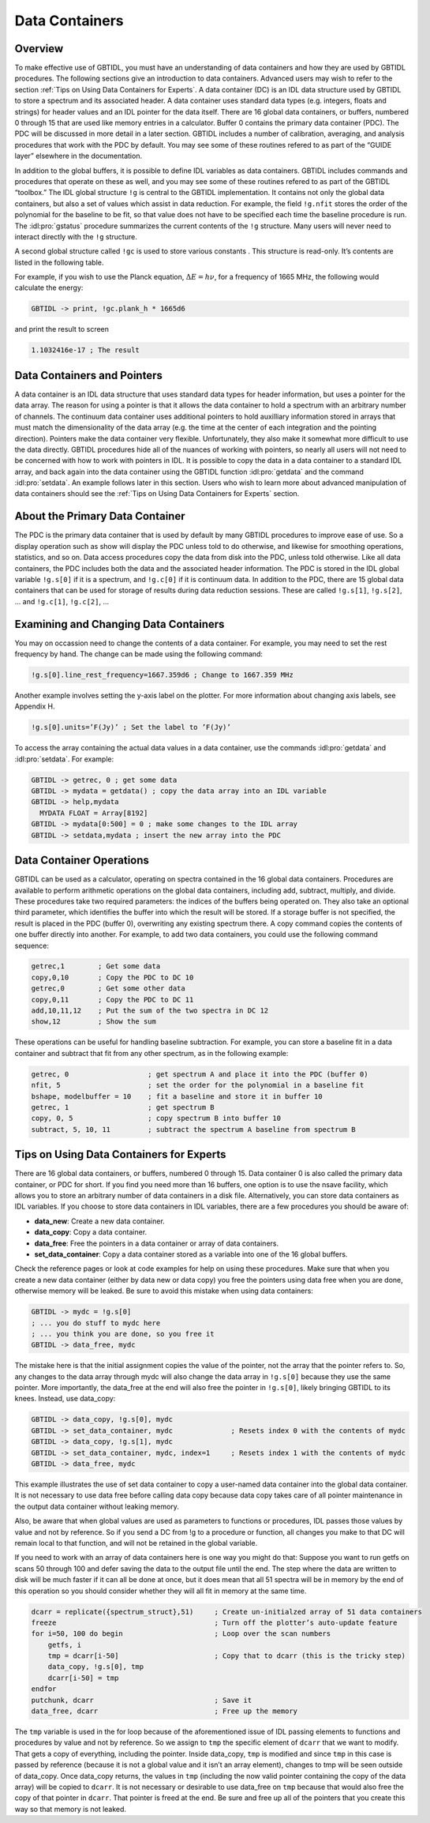 ###############
Data Containers
###############

Overview
--------

To make effective use of GBTIDL, you must have an understanding of data containers and how they are
used by GBTIDL procedures. The following sections give an introduction to data containers. Advanced
users may wish to refer to the section :ref:`Tips on Using Data Containers for Experts`.
A data container (DC) is an IDL data structure used by GBTIDL to store a spectrum and its
associated header. A data container uses standard data types (e.g. integers, floats and strings) for
header values and an IDL pointer for the data itself. There are 16 global data containers, or buffers,
numbered 0 through 15 that are used like memory entries in a calculator. Buffer 0 contains the primary
data container (PDC). The PDC will be discussed in more detail in a later section.
GBTIDL includes a number of calibration, averaging, and analysis procedures that work with the
PDC by default. You may see some of these routines refered to as part of the “GUIDE layer” elsewhere
in the documentation.

In addition to the global buffers, it is possible to define IDL variables as data containers. GBTIDL
includes commands and procedures that operate on these as well, and you may see some of these routines
refered to as part of the GBTIDL “toolbox.”
The IDL global structure ``!g`` is central to the GBTIDL implementation. It contains not only the global
data containers, but also a set of values which assist in data reduction. For example, the field ``!g.nfit``
stores the order of the polynomial for the baseline to be fit, so that value does not have to be specified
each time the baseline procedure is run. The :idl:pro:`gstatus` procedure summarizes the current contents of the
``!g`` structure. Many users will never need to interact directly with the ``!g`` structure. 

.. todo:: 

    Add reference to the ``!g`` table section
    
A second global structure called ``!gc`` is used to store various constants . This structure is read-only. It’s
contents are listed in the following table.

.. csv-table:: Content of the global structure `!gc`
   :file: gc.tab
   :widths: 20, 10, 20, 20, 30
   :header-rows: 1

For example, if you wish to use the Planck equation, :math:`\Delta E = h\nu`, for a frequency of 1665 MHz, the following
would calculate the energy:

.. code-block:: IDL

    GBTIDL -> print, !gc.plank_h * 1665d6

and print the result to screen

.. code-block:: text

    1.1032416e-17 ; The result

    
Data Containers and Pointers
----------------------------

A data container is an IDL data structure that uses standard data types for header information, but
uses a pointer for the data array. The reason for using a pointer is that it allows the data container to
hold a spectrum with an arbitrary number of channels. The continuum data container uses additional
pointers to hold auxilliary information stored in arrays that must match the dimensionality of the data
array (e.g. the time at the center of each integration and the pointing direction).
Pointers make the data container very flexible. Unfortunately, they also make it somewhat more difficult
to use the data directly. GBTIDL procedures hide all of the nuances of working with pointers, so nearly
all users will not need to be concerned with how to work with pointers in IDL. It is possible to copy
the data in a data container to a standard IDL array, and back again into the data container using the
GBTIDL function :idl:pro:`getdata` and the command :idl:pro:`setdata`. An example follows later in this 
section. Users who wish to learn more about advanced manipulation of data containers should see the 
:ref:`Tips on Using Data Containers for Experts` section.


About the Primary Data Container
--------------------------------

The PDC is the primary data container that is used by default by many GBTIDL procedures to improve ease
of use. So a display operation such as show will display the PDC unless told to do otherwise, and
likewise for smoothing operations, statistics, and so on. Data access procedures copy the data from disk
into the PDC, unless told otherwise. Like all data containers, the PDC includes both the data and the
associated header information. The PDC is stored in the IDL global variable ``!g.s[0]`` if it is a spectrum,
and ``!g.c[0]`` if it is continuum data. In addition to the PDC, there are 15 global data containers that
can be used for storage of results during data reduction sessions. These are called ``!g.s[1]``, ``!g.s[2]``,
... and ``!g.c[1]``, ``!g.c[2]``, ...


Examining and Changing Data Containers
--------------------------------------

You may on occassion need to change the contents of a data container. For example, you may need to
set the rest frequency by hand. The change can be made using the following command:

.. code-block:: IDL

    !g.s[0].line_rest_frequency=1667.359d6 ; Change to 1667.359 MHz

Another example involves setting the y-axis label on the plotter. For more information about changing
axis labels, see Appendix H.

.. todo::

   Replace this with the correct reference.

.. code-block:: IDL   

    !g.s[0].units=’F(Jy)’ ; Set the label to ’F(Jy)’

To access the array containing the actual data values in a data container, use the commands :idl:pro:`getdata`
and :idl:pro:`setdata`. For example:

.. code-block:: IDL

    GBTIDL -> getrec, 0 ; get some data
    GBTIDL -> mydata = getdata() ; copy the data array into an IDL variable
    GBTIDL -> help,mydata
      MYDATA FLOAT = Array[8192]
    GBTIDL -> mydata[0:500] = 0 ; make some changes to the IDL array
    GBTIDL -> setdata,mydata ; insert the new array into the PDC

Data Container Operations
-------------------------

GBTIDL can be used as a calculator, operating on spectra contained in the 16 global data containers.
Procedures are available to perform arithmetic operations on the global data containers, including add,
subtract, multiply, and divide. These procedures take two required parameters: the indices of the
buffers being operated on. They also take an optional third parameter, which identifies the buffer into
which the result will be stored. If a storage buffer is not specified, the result is placed in the PDC (buffer
0), overwriting any existing spectrum there. A copy command copies the contents of one buffer directly
into another. For example, to add two data containers, you could use the following command sequence:

.. code-block:: IDL

    getrec,1        ; Get some data
    copy,0,10       ; Copy the PDC to DC 10
    getrec,0        ; Get some other data
    copy,0,11       ; Copy the PDC to DC 11
    add,10,11,12    ; Put the sum of the two spectra in DC 12
    show,12         ; Show the sum

These operations can be useful for handling baseline subtraction. For example, you can store a
baseline fit in a data container and subtract that fit from any other spectrum, as in the following
example:

.. code-block:: IDL

    getrec, 0                   ; get spectrum A and place it into the PDC (buffer 0)
    nfit, 5                     ; set the order for the polynomial in a baseline fit
    bshape, modelbuffer = 10    ; fit a baseline and store it in buffer 10
    getrec, 1                   ; get spectrum B
    copy, 0, 5                  ; copy spectrum B into buffer 10
    subtract, 5, 10, 11         ; subtract the spectrum A baseline from spectrum B




Tips on Using Data Containers for Experts
-----------------------------------------

There are 16 global data containers, or buffers, numbered 0 through 15. Data container 0 is also called
the primary data container, or PDC for short. If you find you need more than 16 buffers, one option is
to use the nsave facility, which allows you to store an arbitrary number of data containers in a disk file.
Alternatively, you can store data containers as IDL variables. If you choose to store data containers in
IDL variables, there are a few procedures you should be aware of:

* **data_new**: Create a new data container.
* **data_copy**: Copy a data container.
* **data_free**: Free the pointers in a data container or array of data containers.
* **set_data_container**: Copy a data container stored as a variable into one of the 16 global buffers.

Check the reference pages or look at code examples for help on using these procedures. Make sure that
when you create a new data container (either by data new or data copy) you free the pointers using
data free when you are done, otherwise memory will be leaked.
Be sure to avoid this mistake when using data containers:

.. code-block:: IDL

    GBTIDL -> mydc = !g.s[0]
    ; ... you do stuff to mydc here
    ; ... you think you are done, so you free it
    GBTIDL -> data_free, mydc

The mistake here is that the initial assignment copies the value of the pointer, not the array that the
pointer refers to. So, any changes to the data array through mydc will also change the data array in
``!g.s[0]`` because they use the same pointer. More importantly, the data_free at the end will also free
the pointer in ``!g.s[0]``, likely bringing GBTIDL to its knees.
Instead, use data_copy:

.. code-block:: IDL

    GBTIDL -> data_copy, !g.s[0], mydc
    GBTIDL -> set_data_container, mydc              ; Resets index 0 with the contents of mydc
    GBTIDL -> data_copy, !g.s[1], mydc
    GBTIDL -> set_data_container, mydc, index=1     ; Resets index 1 with the contents of mydc
    GBTIDL -> data_free, mydc

This example illustrates the use of set data container to copy a user-named data container into the
global data container. It is not necessary to use data free before calling data copy because data copy
takes care of all pointer maintenance in the output data container without leaking memory.

Also, be aware that when global values are used as parameters to functions or procedures, IDL passes
those values by value and not by reference. So if you send a DC from !g to a procedure or function, all
changes you make to that DC will remain local to that function, and will not be retained in the global
variable.

If you need to work with an array of data containers here is one way you might do that:
Suppose you want to run getfs on scans 50 through 100 and defer saving the data to the output file
until the end. The step where the data are written to disk will be much faster if it can all be done at
once, but it does mean that all 51 spectra will be in memory by the end of this operation so you should
consider whether they will all fit in memory at the same time.

.. code-block:: IDL

    dcarr = replicate({spectrum_struct},51)     ; Create un-initialzed array of 51 data containers
    freeze                                      ; Turn off the plotter’s auto-update feature
    for i=50, 100 do begin                      ; Loop over the scan numbers
        getfs, i
        tmp = dcarr[i-50]                       ; Copy that to dcarr (this is the tricky step)
        data_copy, !g.s[0], tmp
        dcarr[i-50] = tmp
    endfor
    putchunk, dcarr                             ; Save it
    data_free, dcarr                            ; Free up the memory

The ``tmp`` variable is used in the for loop because of the aforementioned issue of IDL passing elements
to functions and procedures by value and not by reference. So we assign to ``tmp`` the specific element of
``dcarr`` that we want to modify. That gets a copy of everything, including the pointer. Inside data_copy,
``tmp`` is modified and since ``tmp`` in this case is passed by reference (because it is not a global value and it
isn’t an array element), changes to tmp will be seen outside of data_copy. Once data_copy returns,
the values in ``tmp`` (including the now valid pointer containing the copy of the data array) will be copied
to ``dcarr``. It is not necessary or desirable to use data_free on ``tmp`` because that would also free the copy
of that pointer in ``dcarr``. That pointer is freed at the end. Be sure and free up all of the pointers that
you create this way so that memory is not leaked.
